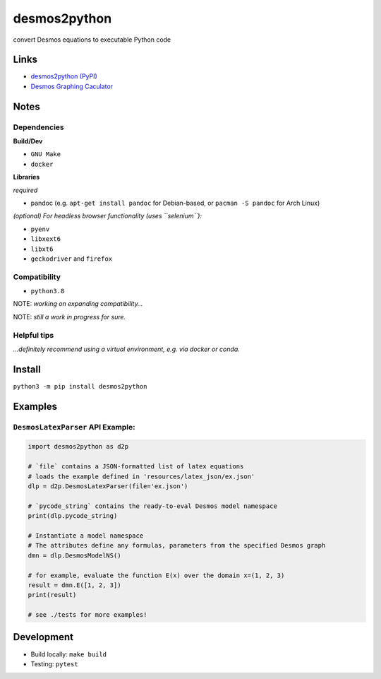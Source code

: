desmos2python
=============

convert Desmos equations to executable Python code

Links
-----

-  `desmos2python (PyPI) <https://pypi.org/project/desmos2python/>`__
-  `Desmos Graphing Caculator <https://desmos.com/calculator>`__

Notes
-----

Dependencies
~~~~~~~~~~~~

**Build/Dev**

-  ``GNU Make``
-  ``docker``

**Libraries**

*required*

-  pandoc (e.g. ``apt-get install pandoc`` for Debian-based, or
   ``pacman -S pandoc`` for Arch Linux)

*(optional) For headless browser functionality (uses ``selenium``):*

-  ``pyenv``
-  ``libxext6``
-  ``libxt6``
-  ``geckodriver`` and ``firefox``

Compatibility
~~~~~~~~~~~~~

-  ``python3.8``

NOTE: *working on expanding compatibility…*

NOTE: *still a work in progress for sure.*

Helpful tips
~~~~~~~~~~~~

*…definitely recommend using a virtual environment, e.g. via docker or
conda.*

Install
-------

``python3 -m pip install desmos2python``

Examples
--------

``DesmosLatexParser`` API Example:
~~~~~~~~~~~~~~~~~~~~~~~~~~~~~~~~~~

.. code:: python

   import desmos2python as d2p

   # `file` contains a JSON-formatted list of latex equations
   # loads the example defined in 'resources/latex_json/ex.json'
   dlp = d2p.DesmosLatexParser(file='ex.json')

   # `pycode_string` contains the ready-to-eval Desmos model namespace 
   print(dlp.pycode_string)

   # Instantiate a model namespace
   # The attributes define any formulas, parameters from the specified Desmos graph
   dmn = dlp.DesmosModelNS()

   # for example, evaluate the function E(x) over the domain x=(1, 2, 3)
   result = dmn.E([1, 2, 3])
   print(result)

   # see ./tests for more examples!

Development
-----------

-  Build locally: ``make build``
-  Testing: ``pytest``
